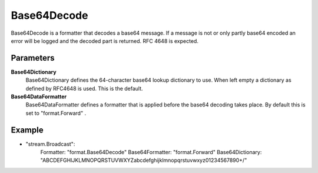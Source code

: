 Base64Decode
============

Base64Decode is a formatter that decodes a base64 message.
If a message is not or only partly base64 encoded an error will be logged and the decoded part is returned.
RFC 4648 is expected.


Parameters
----------

**Base64Dictionary**
  Base64Dictionary defines the 64-character base64 lookup dictionary to use.
  When left empty a dictionary as defined by RFC4648 is used.
  This is the default.

**Base64DataFormatter**
  Base64DataFormatter defines a formatter that is applied before the base64 decoding takes place.
  By default this is set to "format.Forward" .

Example
-------

.. code-block:: yaml

- "stream.Broadcast":
    Formatter: "format.Base64Decode"
    Base64Formatter: "format.Forward"
    Base64Dictionary: "ABCDEFGHIJKLMNOPQRSTUVWXYZabcdefghijklmnopqrstuvwxyz01234567890+/"
